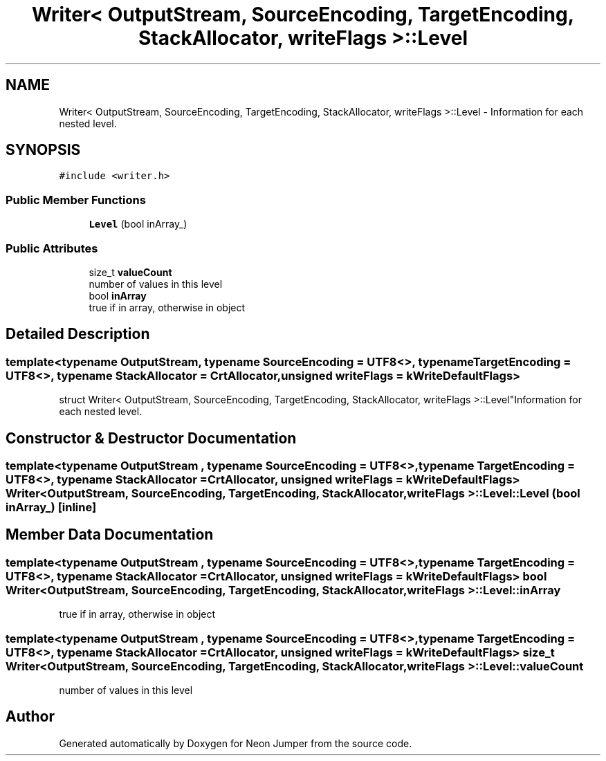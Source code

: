 .TH "Writer< OutputStream, SourceEncoding, TargetEncoding, StackAllocator, writeFlags >::Level" 3 "Fri Jan 21 2022" "Neon Jumper" \" -*- nroff -*-
.ad l
.nh
.SH NAME
Writer< OutputStream, SourceEncoding, TargetEncoding, StackAllocator, writeFlags >::Level \- Information for each nested level\&.  

.SH SYNOPSIS
.br
.PP
.PP
\fC#include <writer\&.h>\fP
.SS "Public Member Functions"

.in +1c
.ti -1c
.RI "\fBLevel\fP (bool inArray_)"
.br
.in -1c
.SS "Public Attributes"

.in +1c
.ti -1c
.RI "size_t \fBvalueCount\fP"
.br
.RI "number of values in this level "
.ti -1c
.RI "bool \fBinArray\fP"
.br
.RI "true if in array, otherwise in object "
.in -1c
.SH "Detailed Description"
.PP 

.SS "template<typename OutputStream, typename SourceEncoding = UTF8<>, typename TargetEncoding = UTF8<>, typename StackAllocator = CrtAllocator, unsigned writeFlags = kWriteDefaultFlags>
.br
struct Writer< OutputStream, SourceEncoding, TargetEncoding, StackAllocator, writeFlags >::Level"Information for each nested level\&. 
.SH "Constructor & Destructor Documentation"
.PP 
.SS "template<typename OutputStream , typename SourceEncoding  = UTF8<>, typename TargetEncoding  = UTF8<>, typename StackAllocator  = CrtAllocator, unsigned writeFlags = kWriteDefaultFlags> \fBWriter\fP< OutputStream, SourceEncoding, TargetEncoding, StackAllocator, writeFlags >::Level::Level (bool inArray_)\fC [inline]\fP"

.SH "Member Data Documentation"
.PP 
.SS "template<typename OutputStream , typename SourceEncoding  = UTF8<>, typename TargetEncoding  = UTF8<>, typename StackAllocator  = CrtAllocator, unsigned writeFlags = kWriteDefaultFlags> bool \fBWriter\fP< OutputStream, SourceEncoding, TargetEncoding, StackAllocator, writeFlags >::Level::inArray"

.PP
true if in array, otherwise in object 
.SS "template<typename OutputStream , typename SourceEncoding  = UTF8<>, typename TargetEncoding  = UTF8<>, typename StackAllocator  = CrtAllocator, unsigned writeFlags = kWriteDefaultFlags> size_t \fBWriter\fP< OutputStream, SourceEncoding, TargetEncoding, StackAllocator, writeFlags >::Level::valueCount"

.PP
number of values in this level 

.SH "Author"
.PP 
Generated automatically by Doxygen for Neon Jumper from the source code\&.
